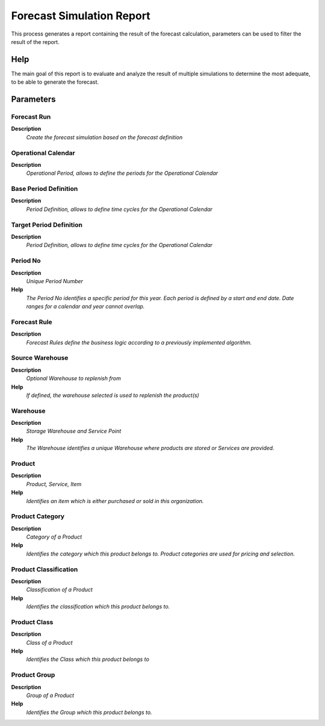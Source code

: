 
.. _functional-guide/process/rv_pp_forecastrun:

==========================
Forecast Simulation Report
==========================

This process generates a report containing the result of the forecast calculation, parameters can be used to filter the result of the report. 

Help
====
The main goal of this report is to evaluate and analyze the result of multiple simulations to determine the most adequate, to be able to generate the forecast.

Parameters
==========

Forecast Run
------------
\ **Description**\ 
 \ *Create the forecast simulation based on the forecast definition*\ 

Operational Calendar
--------------------
\ **Description**\ 
 \ *Operational Period, allows to define the periods for the Operational Calendar*\ 

Base Period Definition
----------------------
\ **Description**\ 
 \ *Period Definition, allows to define time cycles for the Operational Calendar*\ 

Target Period Definition
------------------------
\ **Description**\ 
 \ *Period Definition, allows to define time cycles for the Operational Calendar*\ 

Period No
---------
\ **Description**\ 
 \ *Unique Period Number*\ 
\ **Help**\ 
 \ *The Period No identifies a specific period for this year. Each period is defined by a start and end date.  Date ranges for a calendar and year cannot overlap.*\ 

Forecast Rule
-------------
\ **Description**\ 
 \ *Forecast Rules define the business logic according to a previously implemented algorithm.*\ 

Source Warehouse
----------------
\ **Description**\ 
 \ *Optional Warehouse to replenish from*\ 
\ **Help**\ 
 \ *If defined, the warehouse selected is used to replenish the product(s)*\ 

Warehouse
---------
\ **Description**\ 
 \ *Storage Warehouse and Service Point*\ 
\ **Help**\ 
 \ *The Warehouse identifies a unique Warehouse where products are stored or Services are provided.*\ 

Product
-------
\ **Description**\ 
 \ *Product, Service, Item*\ 
\ **Help**\ 
 \ *Identifies an item which is either purchased or sold in this organization.*\ 

Product Category
----------------
\ **Description**\ 
 \ *Category of a Product*\ 
\ **Help**\ 
 \ *Identifies the category which this product belongs to.  Product categories are used for pricing and selection.*\ 

Product Classification
----------------------
\ **Description**\ 
 \ *Classification of a Product*\ 
\ **Help**\ 
 \ *Identifies the classification which this product belongs to.*\ 

Product Class
-------------
\ **Description**\ 
 \ *Class of a Product*\ 
\ **Help**\ 
 \ *Identifies the Class which this product belongs to*\ 

Product Group
-------------
\ **Description**\ 
 \ *Group of a Product*\ 
\ **Help**\ 
 \ *Identifies the Group which this product belongs to.*\ 
